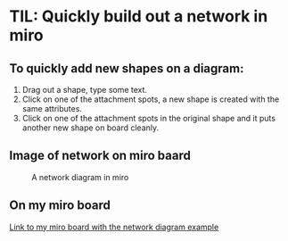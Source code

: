 * TIL: Quickly build out a network in miro
  :PROPERTIES:
  :DATE_UPDATED: Time-stamp: <2021-11-16 11:29:53 tamaratemple>
  :END:

** To quickly add new shapes on a diagram:
   1. Drag out a shape, type some text.
   2. Click on one of the attachment spots, a new shape is created with the same attributes.
   3. Click on one of the attachment spots in the original shape and it puts another new shape on board cleanly.
  
** Image of network on miro baard

   #+CAPTION: A network diagram in miro
   #+NAME: fig:MIRO_NETWORK_DIAGRAM
   [[../../images/miro_skill_building_out_a_network.jpg]]

** On my miro board

   [[https://miro.com/app/board/o9J_lt3X-vo=/?moveToWidget=3074457367689591761&cot=14][Link to my miro board with the network diagram example]]
